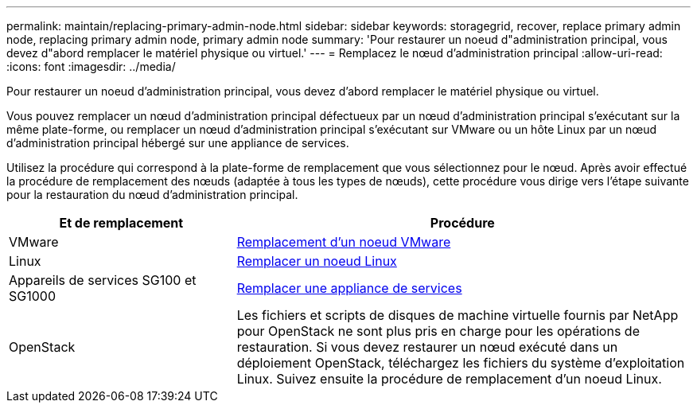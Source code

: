 ---
permalink: maintain/replacing-primary-admin-node.html 
sidebar: sidebar 
keywords: storagegrid, recover, replace primary admin node, replacing primary admin node, primary admin node 
summary: 'Pour restaurer un noeud d"administration principal, vous devez d"abord remplacer le matériel physique ou virtuel.' 
---
= Remplacez le nœud d'administration principal
:allow-uri-read: 
:icons: font
:imagesdir: ../media/


[role="lead"]
Pour restaurer un noeud d'administration principal, vous devez d'abord remplacer le matériel physique ou virtuel.

Vous pouvez remplacer un nœud d'administration principal défectueux par un nœud d'administration principal s'exécutant sur la même plate-forme, ou remplacer un nœud d'administration principal s'exécutant sur VMware ou un hôte Linux par un nœud d'administration principal hébergé sur une appliance de services.

Utilisez la procédure qui correspond à la plate-forme de remplacement que vous sélectionnez pour le nœud. Après avoir effectué la procédure de remplacement des nœuds (adaptée à tous les types de nœuds), cette procédure vous dirige vers l'étape suivante pour la restauration du nœud d'administration principal.

[cols="1a,2a"]
|===
| Et de remplacement | Procédure 


 a| 
VMware
 a| 
xref:all-node-types-replacing-vmware-node.adoc[Remplacement d'un noeud VMware]



 a| 
Linux
 a| 
xref:all-node-types-replacing-linux-node.adoc[Remplacer un noeud Linux]



 a| 
Appareils de services SG100 et SG1000
 a| 
xref:replacing-failed-node-with-services-appliance.adoc[Remplacer une appliance de services]



 a| 
OpenStack
 a| 
Les fichiers et scripts de disques de machine virtuelle fournis par NetApp pour OpenStack ne sont plus pris en charge pour les opérations de restauration. Si vous devez restaurer un nœud exécuté dans un déploiement OpenStack, téléchargez les fichiers du système d'exploitation Linux. Suivez ensuite la procédure de remplacement d'un noeud Linux.

|===